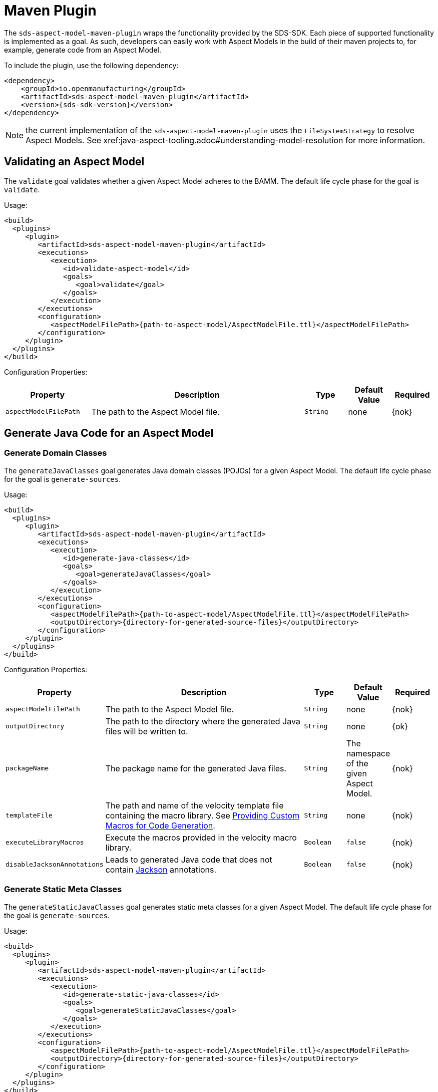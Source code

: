 :page-partial:

[[maven-plugin]]
= Maven Plugin

The `sds-aspect-model-maven-plugin` wraps the functionality provided by the SDS-SDK. Each piece of supported functionality is implemented as a goal. As such, developers can easily work with Aspect Models in the build of their maven projects to, for example, generate code from an Aspect Model.

To include the plugin, use the following dependency:

[source,maven,subs=attributes+]
----
<dependency>
    <groupId>io.openmanufacturing</groupId>
    <artifactId>sds-aspect-model-maven-plugin</artifactId>
    <version>{sds-sdk-version}</version>
</dependency>
----

NOTE: the current implementation of the `sds-aspect-model-maven-plugin` uses the `FileSystemStrategy` to resolve Aspect Models. See xref:java-aspect-tooling.adoc#understanding-model-resolution for more information.

== Validating an Aspect Model

The `validate` goal validates whether a given Aspect Model adheres to the BAMM. The default life cycle phase for the goal is `validate`.

Usage:

[source,maven,subs=attributes+]
----
<build>
  <plugins>
     <plugin>
        <artifactId>sds-aspect-model-maven-plugin</artifactId>
        <executions>
           <execution>
              <id>validate-aspect-model</id>
              <goals>
                 <goal>validate</goal>
              </goals>
           </execution>
        </executions>
        <configuration>
           <aspectModelFilePath>{path-to-aspect-model/AspectModelFile.ttl}</aspectModelFilePath>
        </configuration>
     </plugin>
  </plugins>
</build>
----

Configuration Properties:

[width="100%", options="header", cols="20,50,10,10,10"]
|===
| Property | Description | Type | Default Value | Required
| `aspectModelFilePath` | The path to the Aspect Model file. | `String` | none | {nok}
|===

== Generate Java Code for an Aspect Model

=== Generate Domain Classes

The `generateJavaClasses` goal generates Java domain classes (POJOs) for a given Aspect Model. The default life cycle phase for the goal is `generate-sources`.

Usage:

[source,maven,subs=attributes+]
----
<build>
  <plugins>
     <plugin>
        <artifactId>sds-aspect-model-maven-plugin</artifactId>
        <executions>
           <execution>
              <id>generate-java-classes</id>
              <goals>
                 <goal>generateJavaClasses</goal>
              </goals>
           </execution>
        </executions>
        <configuration>
           <aspectModelFilePath>{path-to-aspect-model/AspectModelFile.ttl}</aspectModelFilePath>
           <outputDirectory>{directory-for-generated-source-files}</outputDirectory>
        </configuration>
     </plugin>
  </plugins>
</build>
----

Configuration Properties:

[width="100%", options="header", cols="20,50,10,10,10"]
|===
| Property | Description | Type | Default Value | Required
| `aspectModelFilePath` | The path to the Aspect Model file. | `String` | none | {nok}
| `outputDirectory` | The path to the directory where the generated Java files will be written to. | `String` | none | {ok}
| `packageName` | The package name for the generated Java files. | `String` | The namespace of the given Aspect Model. | {nok}
| `templateFile` | The path and name of the velocity template file containing the macro library. See xref:java-aspect-tooling.adoc#providing-custom-macros-for-code-generation[Providing Custom Macros for Code Generation]. | `String` | none | {nok}
| `executeLibraryMacros` | Execute the macros provided in the velocity macro library. | `Boolean` | `false` | {nok}
| `disableJacksonAnnotations` | Leads to generated Java code that does not contain https://github.com/FasterXML/jackson[Jackson] annotations. | `Boolean` | `false` | {nok}
|===

=== Generate Static Meta Classes

The `generateStaticJavaClasses` goal generates static meta classes for a given Aspect Model. The default life cycle phase for the goal is `generate-sources`.

Usage:

[source,maven,subs=attributes+]
----
<build>
  <plugins>
     <plugin>
        <artifactId>sds-aspect-model-maven-plugin</artifactId>
        <executions>
           <execution>
              <id>generate-static-java-classes</id>
              <goals>
                 <goal>generateStaticJavaClasses</goal>
              </goals>
           </execution>
        </executions>
        <configuration>
           <aspectModelFilePath>{path-to-aspect-model/AspectModelFile.ttl}</aspectModelFilePath>
           <outputDirectory>{directory-for-generated-source-files}</outputDirectory>
        </configuration>
     </plugin>
  </plugins>
</build>
----

Configuration Properties:

[width="100%", options="header", cols="20,50,10,10,10"]
|===
| Property | Description | Type | Default Value | Required
| `aspectModelFilePath` | The path to the Aspect Model file. | `String` | none | {nok}
| `outputDirectory` | The path to the directory where the generated Java files will be written to. | `String` | none | {ok}
| `packageName` | The package name for the generated Java files. | `String` | The namespace of the given Aspect Model. | {nok}
| `templateFile` | The path and name of the velocity template file containing the macro library. See xref:java-aspect-tooling.adoc#providing-custom-macros-for-code-generation[Providing Custom Macros for Code Generation]. | `String` | none | {nok}
| `executeLibraryMacros` | Execute the macros provided in the velocity macro library. | `Boolean` | `false` | {nok}
|===

== Generate a JSON Schema for an Aspect Model

The `generateJsonSchema` goal generates a JSON Schema for a given Aspect Model. The default life cycle phase for the goal is `generate-resources`.

Usage:

[source,maven,subs=attributes+]
----
<build>
  <plugins>
     <plugin>
        <artifactId>sds-aspect-model-maven-plugin</artifactId>
        <executions>
           <execution>
              <id>generate-json-schema</id>
              <goals>
                 <goal>generateJsonSchema</goal>
              </goals>
           </execution>
        </executions>
        <configuration>
           <aspectModelFilePath>{path-to-aspect-model/AspectModelFile.ttl}</aspectModelFilePath>
           <outputDirectory>{directory-for-generated-source-files}</outputDirectory>
        </configuration>
     </plugin>
  </plugins>
</build>
----

Configuration Properties:

[width="100%", options="header", cols="20,50,10,10,10"]
|===
| Property | Description | Type | Default Value | Required
| `aspectModelFilePath` | The path to the Aspect Model file. | `String` | none | {nok}
| `outputDirectory` | The path to the directory where the generated JSON Schema will be written to. | `String` | none | {ok}
|===

== Generate an OpenAPI Specification from an Aspect Model

The `generateOpenApiSpec` goal generates an OpenAPI Specification for a given Aspect Model. The default life cycle phase for the goal is `generate-resources`.

Usage:

[source,maven,subs=attributes+]
----
<build>
  <plugins>
     <plugin>
        <artifactId>sds-aspect-model-maven-plugin</artifactId>
        <executions>
           <execution>
              <id>generate-openapi-spec</id>
              <goals>
                 <goal>generateOpenApiSpec</goal>
              </goals>
           </execution>
        </executions>
        <configuration>
           <aspectModelFilePath>{path-to-aspect-model/AspectModelFile.ttl}</aspectModelFilePath>
           <outputDirectory>{directory-for-generated-source-files}</outputDirectory>
           <outputFormat>yaml</outputFormat>
        </configuration>
     </plugin>
  </plugins>
</build>
----

Configuration Properties:

[width="100%", options="header", cols="20,50,10,10,10"]
|===
| Property | Description | Type | Default Value | Required
| `aspectModelFilePath` | The path to the Aspect Model file. | `String` | none | {nok}
| `outputDirectory` | The path to the directory where the generated OpenAPI Specification will be written to. | `String` | none | {ok}
| `aspectApiBaseUrl` | The base URL for the Aspect API OpenAPI specification. | `String` | none | {ok}
| `aspectParameterFile` | The path to a file including the schema description for the resource. For JSON the description has to be in json, for YAML it has to be in YAML. | `String` | none | {nok}
| `useSemanticApiVersion` | Use the complete semantic version of the Aspect Model as the version of the Aspect API. | `Boolean` | `false` | {nok}
| `aspectResourcePath` | The resource-path` for the Aspect API endpoints. | `String` | none | {nok}
| `includeQueryApi` | Include the path for the Query Aspect API Endpoint in the OpenAPI specification. | `Boolean` | `false` | {nok}
| `excludePaging` | Exclude paging information for the Aspect API Endpoint in the OpenAPI specification. | `Boolean` | `false` | {nok}
| `aspectCursorBasedPaging` | Set the used paging strategy as cursor-based paging. | `Boolean` | `false` | {nok}
| `aspectOffsetBasedPaging` | Set the used paging strategy as offset-based paging. | `Boolean` | `false` | {nok}
| `aspectTimeBasedPaging` | Set the used paging strategy as time-based paging. | `Boolean` | `false` | {nok}
| `outputFormat` | The format of the resulting OpenAPI Specification. May be either JSON or YAML. | `String` | none | {ok}
|===

== Generate Documentation for an Aspect Model

=== Generating HTML Documentation

The `generateDocumentation` goal generates HTML reference documentation for a given Aspect Model. The default life cycle phase for the goal is `generate-resources`.

Usage:

[source,maven,subs=attributes+]
----
<build>
  <plugins>
     <plugin>
        <artifactId>sds-aspect-model-maven-plugin</artifactId>
        <executions>
           <execution>
              <id>generate-html-doc</id>
              <goals>
                 <goal>generateDocumentation</goal>
              </goals>
           </execution>
        </executions>
        <configuration>
           <aspectModelFilePath>{path-to-aspect-model/AspectModelFile.ttl}</aspectModelFilePath>
           <outputDirectory>{directory-for-generated-source-files}</outputDirectory>
        </configuration>
     </plugin>
  </plugins>
</build>
----

Configuration Properties:

[width="100%", options="header", cols="20,50,10,10,10"]
|===
| Property | Description | Type | Default Value | Required
| `aspectModelFilePath` | The path to the Aspect Model file. | `String` | none | {nok}
| `outputDirectory` | The path to the directory where the generated HTML document will be written to. | `String` | none | {ok}
| `htmlCustomCSSFilePath` | Path to a CSS file with custom styles to be included in the generated HTML documentation. | `String` | none | {nok}
|===

=== Generating SVG or PNG Diagrams

The `generateDiagram` goal generates an automatically layouted diagram for a given Aspect Model in SVG, PNG or https://www.graphviz.org/[Graphviz/DOT]. The default life cycle phase for the goal is `generate-resources`.

Usage:

[source,maven,subs=attributes+]
----
<build>
  <plugins>
     <plugin>
        <artifactId>sds-aspect-model-maven-plugin</artifactId>
        <executions>
           <execution>
              <id>generate-aspect-model-diagram</id>
              <goals>
                 <goal>generateDiagram</goal>
              </goals>
           </execution>
        </executions>
        <configuration>
           <aspectModelFilePath>{path-to-aspect-model/AspectModelFile.ttl}</aspectModelFilePath>
           <outputDirectory>{directory-for-generated-source-files}</outputDirectory>
           <targetFormats>
              <targetFormat>png</targetFormat>
           </targetFormats>
        </configuration>
     </plugin>
  </plugins>
</build>
----

Configuration Properties:

[width="100%", options="header", cols="20,50,10,10,10"]
|===
| Property | Description | Type | Default Value | Required
| `aspectModelFilePath` | The path to the Aspect Model file. | `String` | none | {nok}
| `outputDirectory` | The path to the directory where the generated diagrams will be written to. | `String` | none | {ok}
| `targetFormats` | A list formats in which the diagram(s) will be created. A diagram will be generated for each specified format. | `String` | none | {ok}
|===

=== Generating Sample JSON Payload

The `generateJsonPayload` goal generates a valid sample JSON payload for a given Aspect Model as it could be returned by an Aspect that implements that Aspect Model. The default life cycle phase for the goal is `generate-resources`.

Usage:

[source,maven,subs=attributes+]
----
<build>
  <plugins>
     <plugin>
        <artifactId>sds-aspect-model-maven-plugin</artifactId>
        <executions>
           <execution>
              <id>generate-json-payload</id>
              <goals>
                 <goal>generateJsonPayload</goal>
              </goals>
           </execution>
        </executions>
        <configuration>
           <aspectModelFilePath>{path-to-aspect-model/AspectModelFile.ttl}</aspectModelFilePath>
           <outputDirectory>{directory-for-generated-source-files}</outputDirectory>
        </configuration>
     </plugin>
  </plugins>
</build>
----

Configuration Properties:

[width="100%", options="header", cols="20,50,10,10,10"]
|===
| Property | Description | Type | Default Value | Required
| `aspectModelFilePath` | The path to the Aspect Model file. | `String` | none | {nok}
| `outputDirectory` | The path to the directory where the generated JSON payload will be written to. | `String` | none | {ok}
|===

== Aspect Model Migration

The `migrate` goal migrates the given Aspect Model to the latest version of the meta model. The default life cycle phase for the goal is `initialize`.

Usage:

[source,maven,subs=attributes+]
----
<build>
  <plugins>
     <plugin>
        <artifactId>sds-aspect-model-maven-plugin</artifactId>
        <executions>
           <execution>
              <id>migrate-aspect-model</id>
              <goals>
                 <goal>migrate</goal>
              </goals>
           </execution>
        </executions>
        <configuration>
           <aspectModelFilePath>{path-to-aspect-model/AspectModelFile.ttl}</aspectModelFilePath>
           <outputDirectory>{directory-for-generated-source-files}</outputDirectory>
        </configuration>
     </plugin>
  </plugins>
</build>
----

Configuration Properties:

[width="100%", options="header", cols="20,50,10,10,10"]
|===
| Property | Description | Type | Default Value | Required
| `aspectModelFilePath` | The path to the Aspect Model file. | `String` | none | {nok}
| `outputDirectory` | The path to the directory where the updated Aspect Model will be written to. | `String` | none | {ok}
|===

== Pretty Print

The `prettyPrint` goal formats the given Aspect Model. The formatted file is written to the location specified in the `outputDirectory` property. The default life cycle phase for the goal is `generate-resources`.

Usage:

[source,maven,subs=attributes+]
----
<build>
  <plugins>
     <plugin>
        <artifactId>sds-aspect-model-maven-plugin</artifactId>
        <executions>
           <execution>
              <id>pretty-print-aspect-model</id>
              <goals>
                 <goal>prettyPrint</goal>
              </goals>
           </execution>
        </executions>
        <configuration>
           <aspectModelFilePath>{path-to-aspect-model/AspectModelFile.ttl}</aspectModelFilePath>
           <outputDirectory>{directory-for-generated-source-files}</outputDirectory>
        </configuration>
     </plugin>
  </plugins>
</build>
----

Configuration Properties:

[width="100%", options="header", cols="20,50,10,10,10"]
|===
| Property | Description | Type | Default Value | Required
| `aspectModelFilePath` | The path to the Aspect Model file. | `String` | none | {nok}
| `outputDirectory` | The path to the directory containing the pretty printed Aspect Model. | `String` | none | {ok}
|===